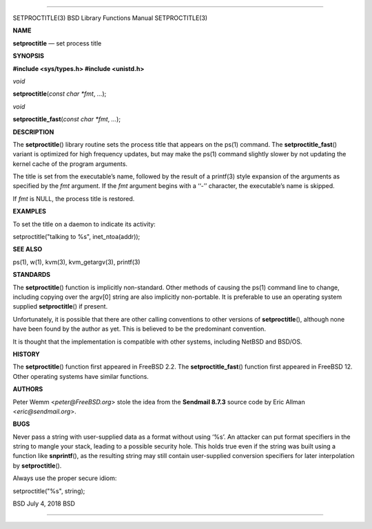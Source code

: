--------------

SETPROCTITLE(3) BSD Library Functions Manual SETPROCTITLE(3)

**NAME**

**setproctitle** — set process title

**SYNOPSIS**

**#include <sys/types.h>
#include <unistd.h>**

*void*

**setproctitle**\ (*const char *fmt*, *...*);

*void*

**setproctitle_fast**\ (*const char *fmt*, *...*);

**DESCRIPTION**

The **setproctitle**\ () library routine sets the process title that
appears on the ps(1) command. The **setproctitle_fast**\ () variant is
optimized for high frequency updates, but may make the ps(1) command
slightly slower by not updating the kernel cache of the program
arguments.

The title is set from the executable’s name, followed by the result of a
printf(3) style expansion of the arguments as specified by the *fmt*
argument. If the *fmt* argument begins with a ‘‘-’’ character, the
executable’s name is skipped.

If *fmt* is NULL, the process title is restored.

**EXAMPLES**

To set the title on a daemon to indicate its activity:

setproctitle("talking to %s", inet_ntoa(addr));

**SEE ALSO**

ps(1), w(1), kvm(3), kvm_getargv(3), printf(3)

**STANDARDS**

The **setproctitle**\ () function is implicitly non-standard. Other
methods of causing the ps(1) command line to change, including copying
over the argv[0] string are also implicitly non-portable. It is
preferable to use an operating system supplied **setproctitle**\ () if
present.

Unfortunately, it is possible that there are other calling conventions
to other versions of **setproctitle**\ (), although none have been found
by the author as yet. This is believed to be the predominant convention.

It is thought that the implementation is compatible with other systems,
including NetBSD and BSD/OS.

**HISTORY**

The **setproctitle**\ () function first appeared in FreeBSD 2.2. The
**setproctitle_fast**\ () function first appeared in FreeBSD 12. Other
operating systems have similar functions.

**AUTHORS**

Peter Wemm <*peter@FreeBSD.org*> stole the idea from the **Sendmail
8.7.3** source code by Eric Allman <*eric@sendmail.org*>.

**BUGS**

Never pass a string with user-supplied data as a format without using
‘%s’. An attacker can put format specifiers in the string to mangle your
stack, leading to a possible security hole. This holds true even if the
string was built using a function like **snprintf**\ (), as the
resulting string may still contain user-supplied conversion specifiers
for later interpolation by **setproctitle**\ ().

Always use the proper secure idiom:

setproctitle("%s", string);

BSD July 4, 2018 BSD

--------------
